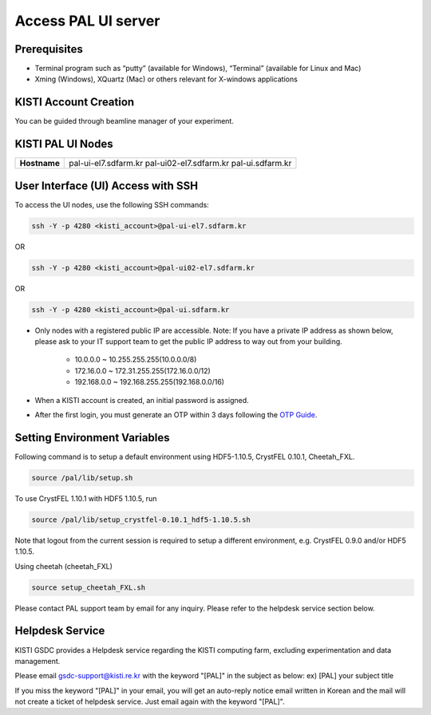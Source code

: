 ==================================================
Access PAL UI server
==================================================

---------------------------------------------------
Prerequisites
---------------------------------------------------
- Terminal program such as “putty” (available for Windows), “Terminal” (available for Linux and Mac)
- Xming (Windows), XQuartz (Mac) or others relevant for X-windows applications

---------------------------------------------------
KISTI Account Creation
---------------------------------------------------

You can be guided through beamline manager of your experiment.

---------------------------------------------------
KISTI PAL UI Nodes
---------------------------------------------------
+---------------------+----------------------------------------------------------+
| **Hostname**        | pal-ui-el7.sdfarm.kr                                     |
|                     | pal-ui02-el7.sdfarm.kr                                   |
|                     | pal-ui.sdfarm.kr                                         |
+---------------------+----------------------------------------------------------+

---------------------------------------------------
User Interface (UI) Access with SSH
---------------------------------------------------

To access the UI nodes, use the following SSH commands:

.. code-block:: sh

    ssh -Y -p 4280 <kisti_account>@pal-ui-el7.sdfarm.kr

OR

.. code-block:: sh

    ssh -Y -p 4280 <kisti_account>@pal-ui02-el7.sdfarm.kr

OR

.. code-block:: sh

    ssh -Y -p 4280 <kisti_account>@pal-ui.sdfarm.kr

- Only nodes with a registered public IP are accessible. \
  Note: If you have a private IP address as shown below, please ask to your IT support team to get the public IP address to way out from your building.

    * 10.0.0.0 ~ 10.255.255.255(10.0.0.0/8)
    * 172.16.0.0 ~ 172.31.255.255(172.16.0.0/12)
    * 192.168.0.0 ~ 192.168.255.255(192.168.0.0/16)

- When a KISTI account is created, an initial password is assigned.
- After the first login, you must generate an OTP within 3 days following the `OTP Guide <https://gsdc-farm.gitbook.io/gsdc-otp/generate-otp>`_.

---------------------------------------------------
Setting Environment Variables
---------------------------------------------------

Following command is to setup a default environment using HDF5-1.10.5, CrystFEL 0.10.1, Cheetah_FXL.

.. code-block:: sh

    source /pal/lib/setup.sh

To use CrystFEL 1.10.1 with HDF5 1.10.5, run

.. code-block:: sh

    source /pal/lib/setup_crystfel-0.10.1_hdf5-1.10.5.sh

Note that logout from the current session is required to setup a different environment, e.g. CrystFEL 0.9.0 and/or HDF5 1.10.5.

Using cheetah (cheetah_FXL)

.. code-block:: sh

    source setup_cheetah_FXL.sh

Please contact PAL support team by email for any inquiry. Please refer to the helpdesk service section below.

---------------------------------------------------
Helpdesk Service
---------------------------------------------------

KISTI GSDC provides a Helpdesk service regarding the KISTI computing farm, excluding experimentation and data management.

Please email gsdc-support@kisti.re.kr with the keyword "[PAL]" in the subject as below:
ex) [PAL] your subject title

If you miss the keyword "[PAL]" in your email, you will get an auto-reply notice email written in Korean and the mail will not create a ticket of helpdesk service. Just email again with the keyword "[PAL]".
